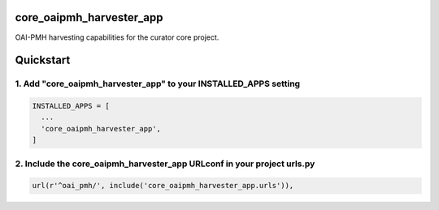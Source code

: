 core_oaipmh_harvester_app
=========================

OAI-PMH harvesting capabilities for the curator core project.

Quickstart
==========

1. Add "core_oaipmh_harvester_app" to your INSTALLED_APPS setting
-----------------------------------------------------------------

.. code:: python

    INSTALLED_APPS = [
      ...
      'core_oaipmh_harvester_app',
    ]

2. Include the core_oaipmh_harvester_app URLconf in your project urls.py
------------------------------------------------------------------------

.. code:: python

    url(r'^oai_pmh/', include('core_oaipmh_harvester_app.urls')),
